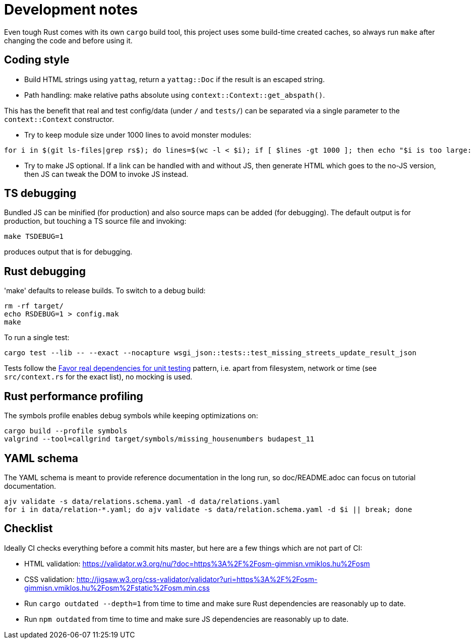 = Development notes

Even tough Rust comes with its own `cargo` build tool, this project uses some build-time created
caches, so always run `make` after changing the code and before using it.

== Coding style

- Build HTML strings using `yattag`, return a `yattag::Doc` if the result is an escaped string.

- Path handling: make relative paths absolute using `context::Context::get_abspath()`.

This has the benefit that real and test config/data (under `/` and `tests/`) can be separated via a
single parameter to the `context::Context` constructor.

- Try to keep module size under 1000 lines to avoid monster modules:

----
for i in $(git ls-files|grep rs$); do lines=$(wc -l < $i); if [ $lines -gt 1000 ]; then echo "$i is too large: $lines lines"; fi; done
----

- Try to make JS optional. If a link can be handled with and without JS, then generate HTML which
  goes to the no-JS version, then JS can tweak the DOM to invoke JS instead.

== TS debugging

Bundled JS can be minified (for production) and also source maps can be added (for debugging). The
default output is for production, but touching a TS source file and invoking:

----
make TSDEBUG=1
----

produces output that is for debugging.

== Rust debugging

'make' defaults to release builds. To switch to a debug build:

----
rm -rf target/
echo RSDEBUG=1 > config.mak
make
----

To run a single test:

----
cargo test --lib -- --exact --nocapture wsgi_json::tests::test_missing_streets_update_result_json
----

Tests follow the
https://stackoverflow.blog/2022/01/03/favor-real-dependencies-for-unit-testing/[Favor real
dependencies for unit testing] pattern, i.e. apart from filesystem, network or time (see
`src/context.rs` for the exact list), no mocking is used.

== Rust performance profiling

The symbols profile enables debug symbols while keeping optimizations on:

----
cargo build --profile symbols
valgrind --tool=callgrind target/symbols/missing_housenumbers budapest_11
----

== YAML schema

The YAML schema is meant to provide reference documentation in the long run, so doc/README.adoc can
focus on tutorial documentation.

----
ajv validate -s data/relations.schema.yaml -d data/relations.yaml
for i in data/relation-*.yaml; do ajv validate -s data/relation.schema.yaml -d $i || break; done
----

== Checklist

Ideally CI checks everything before a commit hits master, but here are a few
things which are not part of CI:

- HTML validation: https://validator.w3.org/nu/?doc=https%3A%2F%2Fosm-gimmisn.vmiklos.hu%2Fosm

- CSS validation:
  http://jigsaw.w3.org/css-validator/validator?uri=https%3A%2F%2Fosm-gimmisn.vmiklos.hu%2Fosm%2Fstatic%2Fosm.min.css

- Run `cargo outdated --depth=1` from time to time and make sure Rust dependencies are reasonably up to date.

- Run `npm outdated` from time to time and make sure JS dependencies are reasonably up to date.

